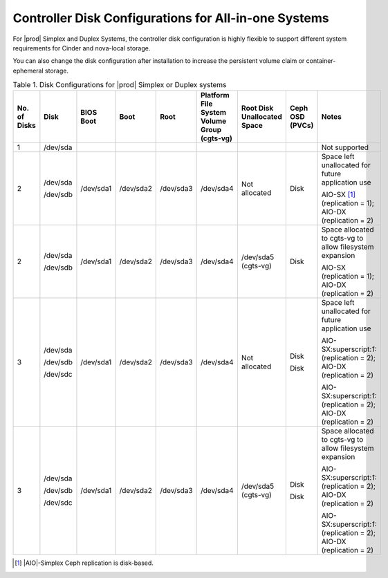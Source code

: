 
.. kll1552672476085
.. _controller-disk-configurations-for-all-in-one-systems:

=====================================================
Controller Disk Configurations for All-in-one Systems
=====================================================

For |prod| Simplex and Duplex Systems, the controller disk configuration is
highly flexible to support different system requirements for Cinder and
nova-local storage.

You can also change the disk configuration after installation to increase the
persistent volume claim or container-ephemeral storage.

.. _controller-disk-configurations-for-all-in-one-systems-table-h4n-rmg-3jb:

.. table:: Table 1. Disk Configurations for |prod| Simplex or Duplex systems
    :widths: auto

    +--------------+----------+-----------+-----------+-----------+-----------------------------------------------+-----------------------------+-------------------+-------------------------------------------------------------------------+
    | No. of Disks | Disk     | BIOS Boot | Boot      | Root      | Platform File System Volume Group \(cgts-vg\) | Root Disk Unallocated Space | Ceph OSD \(PVCs\) | Notes                                                                   |
    +==============+==========+===========+===========+===========+===============================================+=============================+===================+=========================================================================+
    | 1            | /dev/sda |           |           |           |                                               |                             |                   | Not supported                                                           |
    +--------------+----------+-----------+-----------+-----------+-----------------------------------------------+-----------------------------+-------------------+-------------------------------------------------------------------------+
    | 2            | /dev/sda | /dev/sda1 | /dev/sda2 | /dev/sda3 | /dev/sda4                                     | Not allocated               | Disk              | Space left unallocated for future application use                       |
    |              |          |           |           |           |                                               |                             |                   |                                                                         |
    |              | /dev/sdb |           |           |           |                                               |                             |                   | AIO-SX [#fntarg1]_ \(replication = 1\); AIO-DX \(replication = 2\)      |
    +--------------+----------+-----------+-----------+-----------+-----------------------------------------------+-----------------------------+-------------------+-------------------------------------------------------------------------+
    | 2            | /dev/sda | /dev/sda1 | /dev/sda2 | /dev/sda3 | /dev/sda4                                     | /dev/sda5 \(cgts-vg\)       | Disk              | Space allocated to cgts-vg to allow filesystem expansion                |
    |              |          |           |           |           |                                               |                             |                   |                                                                         |
    |              | /dev/sdb |           |           |           |                                               |                             |                   | AIO-SX \(replication = 1\); AIO-DX \(replication = 2\)                  |
    +--------------+----------+-----------+-----------+-----------+-----------------------------------------------+-----------------------------+-------------------+-------------------------------------------------------------------------+
    | 3            | /dev/sda | /dev/sda1 | /dev/sda2 | /dev/sda3 | /dev/sda4                                     | Not allocated               | Disk              | Space left unallocated for future application use                       |
    |              |          |           |           |           |                                               |                             |                   |                                                                         |
    |              | /dev/sdb |           |           |           |                                               |                             | Disk              | AIO-SX:superscript:`1:` \(replication = 2\); AIO-DX \(replication = 2\) |
    |              |          |           |           |           |                                               |                             |                   |                                                                         |
    |              | /dev/sdc |           |           |           |                                               |                             |                   | AIO-SX:superscript:`1:` \(replication = 2\); AIO-DX \(replication = 2\) |
    +--------------+----------+-----------+-----------+-----------+-----------------------------------------------+-----------------------------+-------------------+-------------------------------------------------------------------------+
    | 3            | /dev/sda | /dev/sda1 | /dev/sda2 | /dev/sda3 | /dev/sda4                                     | /dev/sda5 \(cgts-vg\)       | Disk              | Space allocated to cgts-vg to allow filesystem expansion                |
    |              |          |           |           |           |                                               |                             |                   |                                                                         |
    |              | /dev/sdb |           |           |           |                                               |                             | Disk              | AIO-SX:superscript:`1:` \(replication = 2\); AIO-DX \(replication = 2\) |
    |              |          |           |           |           |                                               |                             |                   |                                                                         |
    |              | /dev/sdc |           |           |           |                                               |                             |                   | AIO-SX:superscript:`1:` \(replication = 2\); AIO-DX \(replication = 2\) |
    +--------------+----------+-----------+-----------+-----------+-----------------------------------------------+-----------------------------+-------------------+-------------------------------------------------------------------------+


.. [#fntarg1]  |AIO|-Simplex Ceph replication is disk-based.
